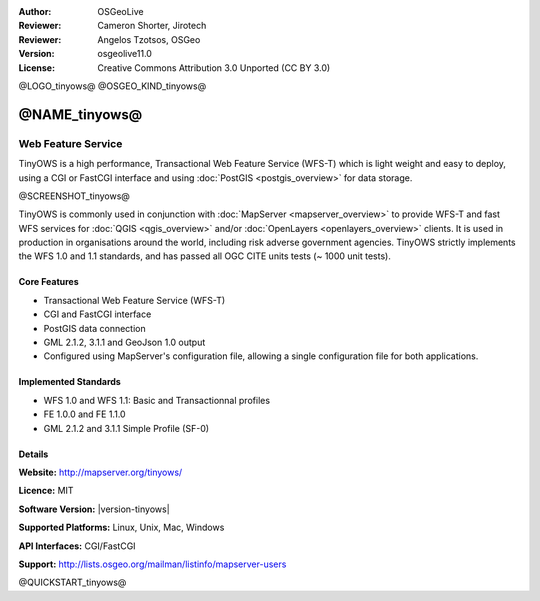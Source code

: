 :Author: OSGeoLive
:Reviewer: Cameron Shorter, Jirotech
:Reviewer: Angelos Tzotsos, OSGeo
:Version: osgeolive11.0
:License: Creative Commons Attribution 3.0 Unported (CC BY 3.0)

@LOGO_tinyows@
@OSGEO_KIND_tinyows@

@NAME_tinyows@
================================================================================

Web Feature Service
~~~~~~~~~~~~~~~~~~~~~~~~~~~~~~~~~~~~~~~~~~~~~~~~~~~~~~~~~~~~~~~~~~~~~~~~~~~~~~~~

TinyOWS is a high performance, Transactional Web Feature Service (WFS-T) which is light weight and easy to deploy, using a CGI or FastCGI interface and using :doc:`PostGIS <postgis_overview>` for data storage.

@SCREENSHOT_tinyows@

.. image:: /images/projects/tinyows/tinyows_digitizing.jpg
  :scale: 55 %
  :alt: digitizing
  :align: right

TinyOWS is commonly used in conjunction with :doc:`MapServer <mapserver_overview>` to provide WFS-T and fast WFS services for :doc:`QGIS <qgis_overview>` and/or :doc:`OpenLayers <openlayers_overview>` clients. It is used in production in organisations around the world, including risk adverse government agencies.
TinyOWS strictly implements the WFS 1.0 and 1.1 standards, and has passed all OGC CITE units tests (~ 1000 unit tests).

Core Features
--------------------------------------------------------------------------------

* Transactional Web Feature Service (WFS-T)
* CGI and FastCGI interface
* PostGIS data connection
* GML 2.1.2, 3.1.1 and GeoJson 1.0 output
* Configured using MapServer's configuration file, allowing a single configuration file for both applications.

Implemented Standards
--------------------------------------------------------------------------------
* WFS 1.0 and WFS 1.1: Basic and Transactionnal profiles
* FE 1.0.0 and FE 1.1.0
* GML 2.1.2 and 3.1.1 Simple Profile (SF-0)

Details
--------------------------------------------------------------------------------

**Website:** http://mapserver.org/tinyows/

**Licence:** MIT

**Software Version:** |version-tinyows|

**Supported Platforms:** Linux, Unix, Mac, Windows

**API Interfaces:** CGI/FastCGI

**Support:** http://lists.osgeo.org/mailman/listinfo/mapserver-users


@QUICKSTART_tinyows@

